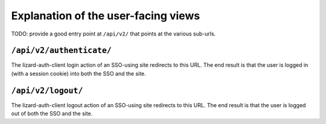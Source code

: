 Explanation of the user-facing views
====================================

TODO: provide a good entry point at ``/api/v2/`` that points at the various
sub-urls.


``/api/v2/authenticate/``
-------------------------

The lizard-auth-client login action of an SSO-using site redirects to this
URL. The end result is that the user is logged in (with a session cookie) into
both the SSO and the site.


``/api/v2/logout/``
-------------------

The lizard-auth-client logout action of an SSO-using site redirects to this
URL. The end result is that the user is logged out of both the SSO and the
site.
